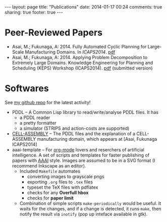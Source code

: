 #+BEGIN_HTML
---
layout: page
title: "Publications"
date: 2014-01-17 00:24
comments: true
sharing: true
footer: true
---
#+END_HTML
# Local Variables:
# octopress-export-org-to-md: page
# End:

* Peer-Reviewed Papers

+ Asai, M.; Fukunaga, A: 2014. Fully Automated Cyclic Planning for Large-Scale
  Manufacturing Domains. In /ICAPS2014/. [[file:icaps14.pdf][pdf]]
+ Asai, M.; Fukunaga, A: 2014. Applying Problem Decomposition to Extremely Large
  Domains. Knowledge Engineering for Planning and Scheduling (KEPS) Workshop
  (ICAPS2014). [[file:keps14.pdf][pdf]] (submitted version)

* Softwares

See [[https://github.com/guicho271828][my github repo]] for the latest activity!
#+HTML: 


+ PDDL -- A Common Lisp library to read/write/analyse PDDL files. It has
  + a PDDL reader
  + a pretty formatter
  + a simulator (STRIPS and action-costs are supported)
+ [[https://github.com/guicho271828/cell-assembly-pddl-models][CELL-ASSEMBLY]] -- The PDDL files and the explanation of a CELL-ASSEMBLY
  manufacturing domain, which appears at [Asai, Fukunaga ICAPS2014]
+ aaai-template -- For [[http://orgmode.org/][org-mode]] lovers and reserchers of artificial intelligence. A
  set of scripts and templates for faster publishing of papers with [[http://www.aaai.org/][AAAI]]
  style. Images are assumed to be in a SVG format (I recommend Inkscape as an
  editor).
  + Included =Makefile= automates
    + converting images to grayscale pngs
    + exporting =.org= files to =.tex= files
    + typeset the TeX files with pdflatex
    + checks for any *Overfull hbox*
    + checks for *paper limit*
  + Combination of simple scripts =make-periodically=
    would be useful. It waits for the changes, and if a change is detected, it runs
    =make=, then notify the result via =inotify= (pop up inteface available in gtk). 


